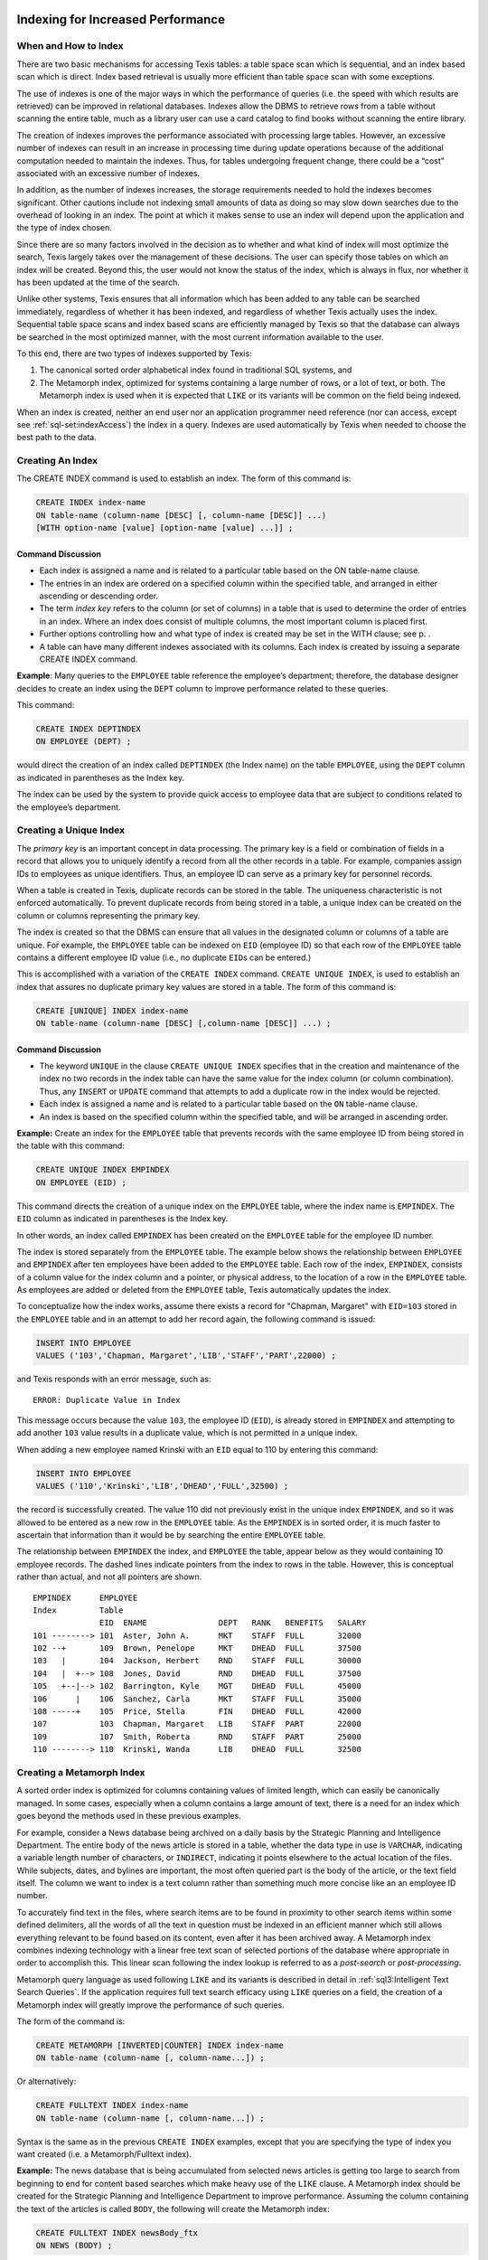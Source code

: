 Indexing for Increased Performance
----------------------------------


When and How to Index
~~~~~~~~~~~~~~~~~~~~~

There are two basic mechanisms for accessing Texis tables: a table space
scan which is sequential, and an index based scan which is direct. Index
based retrieval is usually more efficient than table space scan with
some exceptions.

The use of indexes is one of the major ways in which the performance of
queries (i.e. the speed with which results are retrieved) can be
improved in relational databases. Indexes allow the DBMS to retrieve
rows from a table without scanning the entire table, much as a library
user can use a card catalog to find books without scanning the entire
library.

The creation of indexes improves the performance associated with
processing large tables. However, an excessive number of indexes can
result in an increase in processing time during update operations
because of the additional computation needed to maintain the indexes. Thus,
for tables undergoing frequent change, there could be a “cost”
associated with an excessive number of indexes.

In addition, as the number of indexes increases, the storage
requirements needed to hold the indexes becomes significant. Other
cautions include not indexing small amounts of data as doing so may slow
down searches due to the overhead of looking in an index. The point at
which it makes sense to use an index will depend upon the application and
the type of index chosen.

Since there are so many factors involved in the decision as to whether
and what kind of index will most optimize the search, Texis largely
takes over the management of these decisions. The user can specify those
tables on which an index will be created. Beyond this, the user
would not know the status of the index, which is always in flux, nor
whether it has been updated at the time of the search.

Unlike other systems, Texis ensures that all information which has been
added to any table can be searched immediately, regardless of whether it has
been indexed, and regardless of whether Texis actually uses the index. 
Sequential table space scans and index based scans are efficiently managed
by Texis so that the database can always be searched in the most optimized
manner, with the most current information available to the user.

To this end, there are two types of indexes supported by Texis:

#. The canonical sorted order alphabetical index found in traditional
   SQL systems, and

#. The Metamorph index, optimized for systems containing a large number
   of rows, or a lot of text, or both. The Metamorph index is used when
   it is expected that ``LIKE`` or its variants will be common on the
   field being indexed.

When an index is created, neither an end user nor an application
programmer need reference (nor can access, except see :ref:`sql-set:indexAccess`) 
the index in a query. Indexes are
used automatically by Texis when needed to choose the best path to the
data.


Creating An Index
~~~~~~~~~~~~~~~~~

The CREATE INDEX command is used to establish an index. The form of this
command is:

.. code-block::  sql

         CREATE INDEX index-name
         ON table-name (column-name [DESC] [, column-name [DESC]] ...)
         [WITH option-name [value] [option-name [value] ...]] ;


Command Discussion
""""""""""""""""""

-  Each index is assigned a name and is related to a particular table
   based on the ON table-name clause.

-  The entries in an index are ordered on a specified column within the
   specified table, and arranged in either ascending or descending
   order.

-  The term *index key* refers to the column (or set of columns) in a
   table that is used to determine the order of entries in an index.
   Where an index does consist of multiple columns, the most important
   column is placed first.

-  Further options controlling how and what type of index is created may
   be set in the WITH clause; see p. .

-  A table can have many different indexes associated with its columns.
   Each index is created by issuing a separate CREATE INDEX command.

**Example**: Many queries to the ``EMPLOYEE`` table reference the
employee’s department; therefore, the database designer decides to
create an index using the ``DEPT`` column to improve performance related
to these queries.

This command:

.. code-block::  sql

         CREATE INDEX DEPTINDEX
         ON EMPLOYEE (DEPT) ;

would direct the creation of an index called ``DEPTINDEX`` (the Index
name) on the table ``EMPLOYEE``, using the ``DEPT`` column as indicated
in parentheses as the Index key.

The index can be used by the system to provide quick access to employee
data that are subject to conditions related to the employee’s
department.


Creating a Unique Index
~~~~~~~~~~~~~~~~~~~~~~~

The *primary key* is an important concept in data processing. The
primary key is a field or combination of fields in a record that allows
you to uniquely identify a record from all the other records in a table.
For example, companies assign IDs to employees as unique identifiers.
Thus, an employee ID can serve as a primary key for personnel records.

When a table is created in Texis, duplicate records can be stored in the
table. The uniqueness characteristic is not enforced automatically. To
prevent duplicate records from being stored in a table, a unique index can
be created on the column or columns representing the primary key.

The index is created so that the DBMS can ensure that all values in the
designated column or columns of a table are unique. For example, the
``EMPLOYEE`` table can be indexed on ``EID`` (employee ID) so that each
row of the ``EMPLOYEE`` table contains a different employee ID value
(i.e., no duplicate ``EID``\ s can be entered.)

This is accomplished with a variation of the ``CREATE INDEX`` command. 
``CREATE UNIQUE INDEX``, is used to establish an index that assures no duplicate
primary key values are stored in a table.  The form of this command is:

.. code-block::  sql

         CREATE [UNIQUE] INDEX index-name
         ON table-name (column-name [DESC] [,column-name [DESC]] ...) ;


Command Discussion
""""""""""""""""""

-  The keyword ``UNIQUE`` in the clause ``CREATE UNIQUE INDEX`` specifies
   that in the creation and maintenance of the index no two records in
   the index table can have the same value for the index column (or
   column combination). Thus, any ``INSERT`` or ``UPDATE`` command that
   attempts to add a duplicate row in the index would be rejected.

-  Each index is assigned a name and is related to a particular table
   based on the ``ON`` table-name clause.

-  An index is based on the specified column within the specified table,
   and will be arranged in ascending order.

**Example:** Create an index for the ``EMPLOYEE`` table that prevents
records with the same employee ID from being stored in the table with
this command:

.. code-block::  sql

         CREATE UNIQUE INDEX EMPINDEX
         ON EMPLOYEE (EID) ;

This command directs the creation of a unique index on the ``EMPLOYEE``
table, where the index name is ``EMPINDEX``. The ``EID`` column as
indicated in parentheses is the Index key.

In other words, an index called ``EMPINDEX`` has been created on the
``EMPLOYEE`` table for the employee ID number.

The index is stored separately from the ``EMPLOYEE`` table. The example
below shows the relationship between ``EMPLOYEE`` and ``EMPINDEX`` after
ten employees have been added to the ``EMPLOYEE`` table. Each row of the
index, ``EMPINDEX``, consists of a column value for the index column and
a pointer, or physical address, to the location of a row in the
``EMPLOYEE`` table. As employees are added or deleted from the
``EMPLOYEE`` table, Texis automatically updates the index.

To conceptualize how the index works, assume there exists a record for
"Chapman, Margaret" with ``EID=103`` stored in the ``EMPLOYEE`` table and in an
attempt to add her record again, the following command is issued:

.. code-block::  sql

         INSERT INTO EMPLOYEE
         VALUES ('103','Chapman, Margaret','LIB','STAFF','PART',22000) ;

and Texis responds with an error message, such as:

::

         ERROR: Duplicate Value in Index

This message occurs because the value ``103``, the employee ID (``EID``), is
already stored in ``EMPINDEX`` and attempting to add another ``103`` value
results in a duplicate value, which is not permitted in a unique index.

When adding a new employee named Krinski with an ``EID`` equal to 110 by
entering this command:

.. code-block::  sql

         INSERT INTO EMPLOYEE
         VALUES ('110','Krinski','LIB','DHEAD','FULL',32500) ;

the record is successfully created. The value 110 did not previously
exist in the unique index ``EMPINDEX``, and so it was allowed to be
entered as a new row in the ``EMPLOYEE`` table. As the ``EMPINDEX`` is
in sorted order, it is much faster to ascertain that information than it
would be by searching the entire ``EMPLOYEE`` table.

The relationship between ``EMPINDEX`` the index, and ``EMPLOYEE`` the
table, appear below as they would containing 10 employee records. The
dashed lines indicate pointers from the index to rows in the table.
However, this is conceptual rather than actual, and not all pointers are
shown.

::

    EMPINDEX      EMPLOYEE
    Index         Table
                  EID  ENAME               DEPT   RANK   BENEFITS   SALARY
    101 --------> 101  Aster, John A.      MKT    STAFF  FULL       32000
    102 --+       109  Brown, Penelope     MKT    DHEAD  FULL       37500
    103   |       104  Jackson, Herbert    RND    STAFF  FULL       30000
    104   |  +--> 108  Jones, David        RND    DHEAD  FULL       37500
    105   +--|--> 102  Barrington, Kyle    MGT    DHEAD  FULL       45000
    106      |    106  Sanchez, Carla      MKT    STAFF  FULL       35000
    108 -----+    105  Price, Stella       FIN    DHEAD  FULL       42000
    107           103  Chapman, Margaret   LIB    STAFF  PART       22000
    109           107  Smith, Roberta      RND    STAFF  PART       25000
    110 --------> 110  Krinski, Wanda      LIB    DHEAD  FULL       32500


Creating a Metamorph Index
~~~~~~~~~~~~~~~~~~~~~~~~~~

A sorted order index is optimized for columns containing values of
limited length, which can easily be canonically managed. In some cases,
especially when a column contains a large amount of text, there is a
need for an index which goes beyond the methods used in these previous
examples.

For example, consider a News database being archived on a daily basis by the
Strategic Planning and Intelligence Department.  The entire body of the news
article is stored in a table, whether the data type in use is ``VARCHAR``,
indicating a variable length number of characters, or ``INDIRECT``,
indicating it points elsewhere to the actual location of the files.  While
subjects, dates, and bylines are important, the most often queried part is
the body of the article, or the text field itself.  The column we want to
index is a text column rather than something much more concise like an an
employee ID number.

To accurately find text in the files, where search items are to be found
in proximity to other search items within some defined delimiters, all
the words of all the text in question must be indexed in an efficient
manner which still allows everything relevant to be found based on its
content, even after it has been archived away. A Metamorph index
combines indexing technology with a linear free text scan of selected
portions of the database where appropriate in order to accomplish this.
This linear scan following the index lookup is referred to as a
*post-search* or *post-processing*.

Metamorph query language as used following ``LIKE`` and its variants is
described in detail in :ref:`sql3:Intelligent Text Search Queries`. 
If the application requires full text search efficacy using ``LIKE`` 
queries on a field, the creation of a Metamorph index will greatly improve
the performance of such queries.

The form of the command is:

.. code-block::  sql

         CREATE METAMORPH [INVERTED|COUNTER] INDEX index-name
         ON table-name (column-name [, column-name...]) ;

Or alternatively:

.. code-block::  sql

         CREATE FULLTEXT INDEX index-name
         ON table-name (column-name [, column-name...]) ;


Syntax is the same as in the previous ``CREATE INDEX`` examples, except that
you are specifying the type of index you want created (i.e. a
Metamorph/Fulltext index).

**Example:** The news database that is being accumulated from selected
news articles is getting too large to search from beginning to end for
content based searches which make heavy use of the ``LIKE`` clause. A
Metamorph index should be created for the Strategic Planning and
Intelligence Department to improve performance. Assuming the column
containing the text of the articles is called ``BODY``, the following will
create the Metamorph index:

.. code-block::  sql

         CREATE FULLTEXT INDEX newsBody_ftx
         ON NEWS (BODY) ;

An index called ``newsBody_ftx`` will be created and maintained on the
``BODY`` column of the ``NEWS`` table, which contains the full text of
all collected news articles. With the creation of the index comes increased
performance since Texis can use the index to find matches to queries without
linearly searching the entire table upon each request.

Additional columns can be specified in addition to the text field to be
indexed. These should be fixed length fields, such as dates, counters or
numbers. The extra data in the index can be used to improve searches
which combine a ``LIKE`` statement with restrictions on the other
fields, or which ORDER BY some or all of the other fields.


Metamorph Index Types: Inverted vs. Compact vs. Counter
"""""""""""""""""""""""""""""""""""""""""""""""""""""""

There are three types of Metamorph index: inverted, compact and counter.
All are used to aid in resolving
``LIKE``/``LIKEP``/``LIKE3``/``LIKER``/``LIKEIN`` queries, and are
created with some variant of the syntax ``CREATE METAMORPH INDEX``.


Inverted
""""""""

An inverted Metamorph index is the most commonly used type of Metamorph
index, and is created with ``CREATE METAMORPH INVERTED INDEX``, 
``CREATE METAMORPH INDEX`` or  ``CREATE FULLTEXT INDEX`` (each of these
produces the same "inverted" index).

.. skip
  In Texisversion 7 (and ``compatibilityversion`` 7) and later, this is the
  default Metamorph index type created when no other flags are given, e.g.
  CREATE METAMORPH INDEX; in version 6 (or ``compatibilityversion`` 6), a
  compact index is created. The version 7 index option WORDPOSITIONS ’on’
  (p. ) also explicitly creates this type of Metamorph index (same effect
  as the ``INVERTED`` flag after ``METAMORPH``).

An inverted Metamorph index maintains knowledge not only of what rows words
occur in, but also what position in each row the words occur in the text
field (the ``WORDPOSITIONS``).  With such an index Texis can often avoid a
post-search altogether, because the index contains all the information
needed for phrase resolution and rank computation.  This can speed up
searches more than a compact Metamorph index, especially for ranking queries
using ``LIKEP``, or phrase searches.  Because of the greater range of
queries resolvable with an inverted Metamorph index (vs.  compact),
it is the default Metamorph type created.  However, an
inverted Metamorph index consumes more disk space, typically 20-30% of the
text size versus about 7% for a compact Metamorph index.  Index updating is
also slower because of this.


Compact
"""""""

A compact Metamorph index maintains knowledge of what rows words occur in,
but does not store word position information.  It is created by adding the
index option WORDPOSITIONS ’off’:

.. code-block::  sql

         CREATE METAMORPH INDEX newsBody_ftx
         ON NEWS (BODY) WITH WORDPOSITIONS 'off';


Because of the lack of word position information, a compact Metamorph
index only consumes about 7% of the text size in disk space (vs. about
20-30% for a Metamorph inverted index); this compact size can also speed
up its usage. However, a post-process search is needed after index usage
if the query needs word-position information (e.g. to resolve phrases,
within “``w/N``” operators, ``LIKEP`` ranking), which can greatly slow
such queries. Thus a compact Metamorph index is best suited to queries
that do not need word position information, such as single non-phrased
words with no special pattern matchers, and no ranking (e.g. ``LIKE``).
A ``LIKER`` or ``LIKE3`` search (below), which never does a post-search,
can also use a compact Metamorph index without loss of performance.


Counter
"""""""

A Metamorph counter index contains the same information that a compact
Metamorph index has, but also includes additional information which
improves the performance of ``LIKEIN`` queries (see 
:ref:`sql1:query searching using likein`). If you are doing
``LIKEIN`` queries then you should create this type of index, otherwise
you should use either the normal or inverted forms of the Metamorph
index. A Metamorph counter index is created with 
``CREATE METAMORPH COUNTER INDEX``. The ``WITH COUNTS 'on'`` index option
can also be given instead of the ``COUNTER`` flag to accomplish the
same action.


Metamorph Index Capabilities and Limitations
""""""""""""""""""""""""""""""""""""""""""""

As with any tool the best use can be obtained by knowing the
capabilities and limitations of the tool. The Metamorph index allows for
rapid location of records containing one or more keywords. The Metamorph
index also takes care of some of the set logic.

The following should be noted when generating queries. The most
important point is the choice of keywords. If a keyword is chosen that
occurs in many files, then the index will have to do more work to keep
track of all the files possibly containing that word. A good general
rule of thumb is “The longer the word, the faster the search”.

Also, neither type of Metamorph index is useful for special pattern
matchers (REX, XPM, NPM) as these terms cannot be indexed (see 
:ref:`mm5:Types of Searches in Metamorph`). If other
indexable terms are present in the query, the index will be used with
them to narrow the result list, but a post-search or possibly even a
complete linear scan of the table may be needed to resolve special
pattern matchers.


Using LIKE3 for Index Only Search (No Post-Search)
~~~~~~~~~~~~~~~~~~~~~~~~~~~~~~~~~~~~~~~~~~~~~~~~~~

.. me no like this
   In certain special cases, such as static information which does not
   change at all except under very controlled circumstances easily managed
   by the system administrator, there may be instances where an index based
   search with no qualifying linear post-search may be done without losing
   meaningful responses to entered queries.

In certain situations, the full capabilities of ``LIKER``/``LIKEP`` (phrase
resolution and rank computation) are not necessary or desired by the
application. For such an application, a Compact Metamorph Index and the use
of ``LIKE3`` may be sufficient.

This kind of search is completely optimized based on certain defaults
which would be known to be acceptable, including:

-  All the search items can be keywords (i.e., no special pattern
   matchers will be used).

-  All searches can be done effectively within the length of the field
   (i.e., the delimiters used to define proximity of search items is the
   length of the whole text field).

In some circumstances where these rules fit, the search requirements are
narrow, and speed is of the essence, a potentially expensive post-search can
be eliminated by using ``LIKE3``.

Difference between LIKE and LIKE3
~~~~~~~~~~~~~~~~~~~~~~~~~~~~~~~~~

Texis will examine the query given to ``LIKE``, and if it can guarantee
the same results, it will not perform the
post-search. In this case ``LIKE`` will then be equivalent to ``LIKE3``.

However, if using ``LIKE3`` a post-search will never be performed.


Creating an Inverted Index
~~~~~~~~~~~~~~~~~~~~~~~~~~

The inverted index (not to be confused with a Metamorph inverted index — AKA
Fulltext index) is a highly specialized index, which is
designed to speed up one class of query only, and as such has some
limitations on its use. 

The primary limitation is that it can currently
only be used on a field that is of the type UNSIGNED INT or ``DATE``.
Inverted indexes can be used to speed up the ORDER BY operation in the
case that you are ordering by the field that was indexed only. For
maximum effect you should also have the indexed ordered in the same
manner as the ORDER BY. In other words if you want a descending order,
you should have a descending index.

An inverted index can be created using this command:

.. code-block::  sql

         CREATE INVERTED INDEX SALINDEX
         ON EMPLOYEE (SALARY) ;


Index Options
~~~~~~~~~~~~~

A series of index options may be specified using a ``WITH`` clause at the
end of any ``CREATE [index-type] INDEX`` statement:

.. code-block::  sql

         CREATE [index-type] INDEX index-name
         ON table-name (column-name [DESC] [, column-name [DESC]] ...)
         [WITH option-name [value] [option-name [value] ...]] ;

Index options control how the index is made, or what sub-type of index is
created.  Many options are identical to global or server properties set with
the ``SET`` statement (see :ref:`sql-set:Server Properties`), but as options
are set directly in the ``CREATE INDEX`` statement, they override those
server properties forthe statement in which they are set.  Thus,
using index options allows modularization of ``CREATE INDEX`` statements, making
it clearer what settings apply to which index by directly specifying them in
the ``CREATE`` statement, and avoiding side-effects on later statements.

Available Options
"""""""""""""""""

The available index options are as follows. Note that some options are
only applicable to certain index types, as noted; using a option that
does not apply to the given index type will result in an error:

-    ``counts 'on'|'off'``
     For Metamorph or Metamorph counter index types only. If set to
     “``on``”, creates a Metamorph counter type index (useful for
     ``LIKEIN`` searches); if “``off``” (the default), a compact
     Metamorph or Metamorph inverted index is created.

-    ``indexmaxsingle N``
     For Metamorph, Metamorph inverted, and Metamorph counter index
     types only. Same as the :ref:`sql-set:indexMaxSingle` server property.

-    ``indexmem N`` - See :ref:`sql-set:indexMem`

-    ``indexmeter N|type`` - See :ref:`sql-set:indexMeter`

-    ``indexspace N`` - See :ref:`sql-set:indexSpace`

-    ``indexvalues type`` - See :ref:`sql-set:indexValues`

-    ``keepnoise 'on'|'off'`` - See :ref:`sql-set:keepNoise`

-    ``noiselist ('word','word',...)`` - See :ref:`sql-set:noiseList`

-    ``textsearchmode mode`` - See :ref:`sql-set:textSearchMode`

-    ``wordexpressions ('expr','expr',...)`` - See :ref:`sql-set:addExp` 
     and :ref:`sql-set:delExp`

-    ``wordpositions 'on'|'off'``
     For Metamorph and Metamorph inverted index types only. If “``on``”
     (the default)
     creates a full-inversion (Metamorph inverted) index; if “``off``”,
     creates a compact (Metamorph) index.

-    ``max_index_text N``

-    ``stringcomparemode mode``  - See :ref:`sql-set:stringCompareMode` and
     :ref:`sql-set:stringCompareMode/textSearchMode parameters`.

.. skip
  -    ``indexversion N``

Dropping an Index
~~~~~~~~~~~~~~~~~

Any index – unique or non-unique, sorted order or Metamorph – can be
eliminated if it is no longer needed. The DROP INDEX command is used to
remove an index. The format of this command is similar to the DROP TABLE
command illustrated in :ref:`sql1:Removing a Table`.

::

         DROP INDEX  index-name ;

**Example:** Let’s say the ``DEPTINDEX`` is no longer needed. Delete it
with this statement:

::

         DROP INDEX  DEPTINDEX ;

The table on which the index was created would not be touched. However,
the index created for it has been removed.

.. _DBCurr:

Keeping the Database Current
----------------------------

To keep the data in your database current, three types of transactions
must be performed on the data. These transactions are:

#. Adding new records.

#. Changing existing records.

#. Deleting records no longer needed.


Adding New Records
~~~~~~~~~~~~~~~~~~

Once a table has been defined and before any data can be retrieved, data
must be entered into the table. Initially, data can be entered into the
table in several ways:

-  Batch mode: Data is loaded into the table from a file. See - e.g 
   :ref:`rampart-sql:importCsv()` and :ref:`rampart-sql:importCsvFile()`.

-  Interactive mode: Data for each record is added by interactive
   prompting of each column in a record. This can be done with the
   :ref:`tsql:Tsql Command Line Utility`.

-  Via scripting:  Using a combination of Rampart JavaScript functions such as
   :ref:`rampart-sql:exec()`,
   :ref:`rampart-main:fread`, :ref:`rampart-main:readLine`,
   :ref:`rampart-main:readFile`, ``rampart-curl:fetch``,
   :ref:`rampart-sql:rex()` and others, text data in many arbitrary formats
   can be processed and inserted into Texis tables.

.. what?
   -  Line Input: A row of data is keyed for insertion into a table using a
      line editor and then is submitted to the database.

Generally scripting would be used to load data into the tables at
the outset. It would be unusual to use line input especially to get
started, but it is used in the following examples so that the correct
syntax can be clearly seen.


Inserting One Row at a Time
"""""""""""""""""""""""""""

In addition to initially loading data into tables, records can be added
at any time to keep a table current. For example, if a new employee is
hired, a new record, or row, would be added to the EMPLOYEE table. The
``INSERT`` command is used to enter a row into a table. The command has
two formats:

#. Entering one row at a time.

#. Entering multiple rows at a time.

In the first format, the user enters values one row at a time, using the
following version of the ``INSERT`` command:

.. code-block:: sql

         INSERT INTO  table-name [(column-name1 [,column-name2] ... )]
         VALUES  (value1, value2 ... ) ;


Command Discussion
""""""""""""""""""

-  The ``INSERT INTO`` clause indicates that you intend to add a row to a
   table.

-  Following the ``INSERT INTO`` clause, the user specifies the name of the
   table into which the data is to be inserted.

-  When data values are being entered in the same order the columns were
   created in there is no need to list the column names following the
   ``INSERT INTO`` clause. However, sometimes when a row is added, the
   correct ordering of column values is not known. In those cases, the
   columns being added must be listed following the table name in the
   order that the values will be supplied.

-  Following the keyword ``VALUES`` are the values to be added to one row of
   a table. The entire row of values is placed within parentheses. Each
   data value is separated from the next by a comma. The first value
   corresponds to the first column in the table; the second value
   corresponds to the second column in the table, and so on.

**Example:** When the EMPLOYEE table is first created, it has no
employee data stored in it. Add the first record to the table, where the
data values we have are as follows:

::

         EID = 101
         ENAME = Aster, John A.
         DEPT = MKT
         RANK = STAFF
         BENEFITS = FULL
         SALARY = 32000

You can create a record containing these values by entering this
command:

.. code-block:: sql

         INSERT INTO EMPLOYEE
         VALUES (101,'Aster, John A.','MKT','STAFF','FULL',32000) ;

Single Quotes are placed around character values so Texis can distinguish data
values from column names.

A new employee record gets added to the EMPLOYEE table, so that the
table now looks like this, if this were the only row entered:

::

      EID  ENAME               DEPT   RANK   BENEFITS   SALARY

      101  Aster, John A.      MKT    STAFF  FULL       32000


Inserting Text
""""""""""""""

There are a few different ways to manage large quantities of text in a
database. The previous examples given for the REPORT table concentrated
on the VARCHAR (variable length character) column which held a filename
as a character string; e.g., ``'/data/rnd/ink.txt'`` as stored in the
FILENAME column. This column manages the filename only, not the text
contained in that file.

In the examples used in :ref:`sql1:Table Definition`, a
RESUME table is created which uses a VARCHAR field of around 2000
characters to hold the text of the resumes. In this case, the job
experience text of each resume is stored in the column EXP. A Load
Program would be used to insert text of this length into the column of a
table.

Another way Texis has of managing text is to allow the files to remain
outside the confines of the table. Where the INDIRECT data type is used,
a filename can be entered as a value which points to an actual file,
rather than treated as a character string. The INDIRECT type looks at
the contents of the file when doing ``LIKE``, and these contents can be
retrieved using the API (Application Program Interface).

The form of the ``INSERT INTO`` command is the same as above. Where a data
type is defined as ``INDIRECT``, a filename may be entered as the value
of one or more columns.

**Example:** Let’s say we have the following information available for a
resume to be entered into the RESUME table, and that the job experience
column ``EXP`` has been defined as INDIRECT.

::

        RES_ID = R421
        RNAME = Smith, James
        JOB = Jr Analyst
        EDUC = B.A. 1982 Radford University
        EXP = contained in the resume file "/usr/local/resume/smith.res"

Use this ``INSERT INTO`` statement to add a row containing this information
to the RESUME table:

::

         INSERT INTO RESUME
         VALUES ('R421','Smith, James','Jr Analyst',
                 'B.A. 1982 Radford University',
                 '/usr/local/resume/smith.res') ;

The ``EXP`` column acts as a pointer to the full text files containing the
resumes. As such, the text in those files responds to all
``SELECT``-``FROM``-``WHERE`` statements. Thus Metamorph queries used
after ``LIKE`` can be done on the text content manipulated by Texis in
this table.


Inserting Multiple Rows at a Time
"""""""""""""""""""""""""""""""""

In addition to adding values to a table one row at a time, you can also
use a variation of the ``INSERT`` command to load some or all data from
one table into another table. The second form of the ``INSERT`` command
is used when you want to create a new table based on the results of a
query against an existing table. The form of this ``INSERT`` command is:

::

         INSERT INTO table-name
           SELECT  expression1 [,expression2] ...
           FROM    table-name
           [WHERE  search-condition] ;


Command Discussion
""""""""""""""""""

-  The ``INSERT INTO`` clause indicates that you intend to add a row or rows
   to a table.

-  Following the ``INSERT INTO`` clause, the user specifies the name of the
   table to be updated.

-  The query is evaluated, and a copy of the results from the query is
   stored in the table specified after the ``INSERT INTO`` clause. If rows
   already exist in the table being copied to, then the new rows are
   added to the end of the table.

-  Block inserts of text columns using ``INDIRECT`` respond just as any
   other column.

**Example:** Finance wants to do an analysis by department of the
consequences of a company wide 10% raise in salaries, as it would affect
overall departmental budgets. We want to manipulate the relational
information stored in the database without affecting the actual table in
use.

*Step 1:* Create a new table named ``EMP_RAISE``, where the projected
results can be studied without affecting the live stored information.
Use this ``CREATE TABLE`` statement, which defines data types as in the
original table, ``EMPLOYEE``, creating an empty table.

::

         CREATE TABLE  EMP_RAISE
           (EID       INTEGER
            ENAME     CHAR(15)
            DEPT      CHAR(3)
            RANK      CHAR(5)
            BENEFITS  CHAR(4)
            SALARY    INTEGER) ;

*Step 2:* Copy the data in the ``EMPLOYEE`` table to the ``EMP_RAISE`` table.
We will later change salaries to the projected new salaries using the
``UPDATE`` command. For now, the new table must be loaded as follows:

::

         INSERT INTO  EMP_RAISE
           SELECT  *
           FROM    EMPLOYEE ;

The number of records which exist in the EMPLOYEE table at the time this
``INSERT INTO`` command is done is the number of records which will be
created in the new ``EMP_RAISE` table. Now that the new table has data
values, it can be queried and updated, without affecting the data in the
``EMPLOYEE`` table.

An easier way to create a copy of the table is to use the following
syntax:

::

         CREATE TABLE  EMP_RAISE AS
           SELECT  *
           FROM    EMPLOYEE ;

which creates the table, and copies it in one statement. Any indexes on
the original table will not be created on the new one.


Updating Records
~~~~~~~~~~~~~~~~

Very often data currently stored in a table needs to be corrected or
changed. For example, a name may be misspelled or a salary figure
increased. To modify the values of one or more columns in one or more
records of a table, the user specifies the ``UPDATE`` command. The
general form of this statement is:

.. code-block:: sql

         UPDATE  table-name
         SET     column-name1 = expression1
                 [,column-name2 = expression2] ...
         [WHERE  search-condition] ;


Command Discussion
""""""""""""""""""

-  The ``UPDATE`` clause indicates which table is to be modified.

-  The ``SET`` clause is followed by the column or columns to be modified.
   The expression represents the new value to be assigned to the column.
   The expression can contain constants, column names, or arithmetic
   expressions.

-  The record or records being modified are found by using a search
   condition. All rows that satisfy the search condition are updated. If
   no search condition is supplied, all rows in the table are updated.

**Example:** Change the benefits for the librarian Margaret Chapman from
partial to full with this statement:

::

         UPDATE EMPLOYEE
         SET    BENEFITS = 'FULL'
         WHERE  EID = 103 ;

The value ``'FULL'`` is the change being made. It will replace the
current value ``'PART'`` listed in the BENEFITS column for Margaret
Chapman, whose employee ID number is ``103``. A change is made for all
records that satisfy the search condition; in this example, only one row
is updated.

**Example:** The finance analysis needs to include the effects of a 10%
pay raise to all staff; i.e., to all employees whose RANK is STAFF.

Use this statement to update all staff salaries with the intended raise:

::

         UPDATE  EMP_RAISE
         SET     SALARY = SALARY * 1.1
         WHERE   RANK = 'STAFF' ;

If a portion of the ``EMP_RAISE`` table looked like this before the update:

::

      EID  ENAME               DEPT   RANK   BENEFITS   SALARY
      101  Aster, John A.      MKT    STAFF  FULL       32000
      102  Barrington, Kyle    MGT    DHEAD  FULL       45000
      103  Chapman, Margaret   LIB    STAFF  PART       22000
      104  Jackson, Herbert    RND    STAFF  FULL       30000
      105  Price, Stella       FIN    DHEAD  FULL       42000
      106  Sanchez, Carla      MKT    STAFF  FULL       35000
      107  Smith, Roberta      RND    STAFF  PART       25000

It would look like this after the update operation:

::

      EID  ENAME               DEPT   RANK   BENEFITS   SALARY
      101  Aster, John A.      MKT    STAFF  FULL       35200
      102  Barrington, Kyle    MGT    DHEAD  FULL       45000
      103  Chapman, Margaret   LIB    STAFF  PART       24200
      104  Jackson, Herbert    RND    STAFF  FULL       33000
      105  Price, Stella       FIN    DHEAD  FULL       42000
      106  Sanchez, Carla      MKT    STAFF  FULL       38500
      107  Smith, Roberta      RND    STAFF  PART       27500

Notice that only the ``STAFF`` rows are changed to reflect the increase.
``DHEAD`` row salaries remain as they were. As a word of caution, it’s easy
to “accidentally” modify all rows in a table. Check your statement
carefully before executing it.


Making a Texis Owned File
~~~~~~~~~~~~~~~~~~~~~~~~~

When a file is inserted into an INDIRECT column, the ownership and
location of the file remains as it was when loaded. If the resume file
called “``/usr/local/resume/smith.res``” was owned by the Library, it
will remain so when pointed to by the INDIRECT column unless you take
steps to make it otherwise. For example, if Personnel owns the ``RESUME``
table but not the files themselves, an attempt to update the resume
files would not be successful. The management and handling of the resume
files is still in the domain of the Library.

The system of INDIRECT data types is a system of pointers to files. The
file pointed to can either exist on the system already and remain where
it is, or you can instruct Texis to create a copy of the file under its
own ownership and control. In either case, the file still exists outside
of Texis.

Where you want Texis to own a copy of the data, a Texis owned file can be
made with the :ref:`sql-server-funcs:toind` function.  You can then do
whatever you want with one version without affecting the other, including
removing the original if that is appropriate.  The permissions on such Texis
owned files will be the same as the ownership and permissions assigned to
the Texis table which owns it.

The file is copied into the table using an ``UPDATE`` statement. The
form of ``UPDATE`` is the same, but with special use of the expression
for the column name following SET. The form of this portion of the
``UPDATE`` statement would be:

.. code-block:: sql

         UPDATE  table-name
         SET     column-name = toind (fromfile ('local-file') ) ;

The change you are making is to the named column. With SET, you are
taking text from the file (“fromfile”) as it currently exists on the
system (“local-file”), and copying it to an INDIRECT text column
(“toind”) pointed to by the Texis table named by ``UPDATE``. The name of
the local file is in quotes, as it is a character string, and is in
parentheses as the argument of the function “``fromfile``”. The whole
“``fromfile``” function is in parentheses as the argument of the
function “``toind``”.

**Example:** To make a Texis owned copy of the Smith resume file for the
RESUME table, use this ``UPDATE`` statement:

.. code-block:: sql

         UPDATE  RESUME
         SET     EXP = toind (fromfile ('/usr/local/resume/smith.res') ) ;

The “``smith.res``” file now exists as part of the Texis table RESUME,
while still remaining outside it. Once you have made Texis owned copies
of any such files, you can operate on the text in the table without
affecting the originals. And you can decide whether it is prudent to
retain the original copies of the files or whether that would now be an
unnecessary use of space.


Deleting Records
~~~~~~~~~~~~~~~~

Records are removed from the database when they are no longer relevant
to the application. For example, if an employee leaves the company, data
concerning that person can be removed. Or if we wish to remove the data
from certain departments which are not of interest to the pay raise
analysis, we can delete those records from the temporary analysis table.

Deleting a record removes all data values in a row from a table. One or
more rows from a table can be deleted with the use of the ``DELETE``
command. This command has the following form:

.. code-block:: sql

         DELETE FROM  table-name
         [WHERE  search-condition] ;


Command Discussion
""""""""""""""""""

-  The ``DELETE FROM`` clause indicates you want to remove a row from a
   table. Following this clause, the user specifies the name of the
   table from which data is to be deleted.

-  To find the record or records being deleted, use a search condition
   similar to that used in the ``SELECT`` statement.

-  Where INDIRECT text columns are concerned, such rows will be deleted
   just as any other when ``DELETE FROM`` is used. However, the files
   pointed to by INDIRECT will only be removed where managed by Texis,
   as defined in the previous section on Texis owned files.

An employee whose ID number is 117 has quit his job. Use this statement
to delete his record from the ``EMPLOYEE`` table.

.. code-block:: sql

         DELETE FROM EMPLOYEE
         WHERE  EID = 117 ;

All records which satisfy the search condition are deleted. In this
case, one record is deleted from the table. Note that the entire record:

::

         117  Peters, Robert      SPI    DHEAD  FULL       34000

is deleted, not just the column specified in the ``WHERE`` clause.

When you delete records, aim for consistency. For example, if you intend
to delete Peters’ record in the ``EMPLOYEE`` table, you must also delete the
reference to Peters as department head in the ``DEPARTMENT`` table and so
on. This would involve two separate operations.

**Example:** Let’s say we want to delete all the department heads from
the ``EMP_RAISE`` table as they are not really part of the analysis. Use
this statement:

::

         DELETE FROM EMP_RAISE
         WHERE  RANK = 'DHEAD' ;

The block of all records of employees who are department heads are
removed from the ``EMP_RAISE`` table, leaving the table with just these
entries:

::

      EID  ENAME               DEPT   RANK   BENEFITS   SALARY
      101  Aster, John A.      MKT    STAFF  FULL       32000
      103  Chapman, Margaret   LIB    STAFF  PART       22000
      104  Jackson, Herbert    RND    STAFF  FULL       30000
      106  Sanchez, Carla      MKT    STAFF  FULL       35000
      107  Smith, Roberta      RND    STAFF  PART       25000

If the finance analyst wanted to empty the table of existing entries and
perhaps load in new ones from a different part of the organization, this
could be done with this statement:

::

         DELETE FROM  EMP_RAISE ;

All rows of ``EMP_RAISE`` would be deleted, leaving an empty table.
However, the definition of the table has not been deleted; it still
exists even though it has no data values, so rows can be added to the
table at any time.

It is important to note the difference between the ``DELETE`` command
and the ``DROP TABLE`` command. In the former, you eliminate one or more
rows from the indicated table. However, the structure of the table is
still defined, and rows can be added to the table at any time. In the
case of the ``DROP TABLE`` command, the table definition is removed from the
system catalog. You have removed not only access to the data in the
table, but also access to the table itself. Thus, to add data to a
“dropped” table, you must first create the table again.


Security
--------

Many people have access to a database: managers, analysts, data-entry
clerks, programmers, temporary workers, and so on. Each individual or
group needs different access to the data in the database. For example,
the Finance Director needs access to salary data, while the receptionist
needs access only to names and departments. R&D needs access to the
library’s research reports, while Legal needs access to depositions in
pertinent court cases.

Texis maintains permissions which work in conjunction with the operating
system security. Texis will not change the operating system permissions
on a table, but it will change the permissions on the indices to match
those on the table.

This scheme allows the operating system to give a broad class of
security, while Texis maintains finer detail. The reason for the
combination is that Texis can not control what the user does with the
operating system, and the operating system does not have the detailed
permissions required for a database.

When a table is created it initially has full permissions for the
creator, and read/write operating system permissions for the creator
only.

When using Texis permissions the operating system can still deny access
which Texis believes is proper. To prevent this from happening Texis
should always be run as one user id, which owns the database. The
easiest way of doing this on Unix is to set the suid bit on all the
programs that form the Texis package, as well as any user programs
written with the direct library, and change the user to a common user,
for example texis. Alternative methods may exist for other operating
systems.


Creating Users and Logging In
~~~~~~~~~~~~~~~~~~~~~~~~~~~~~

When a database is created there are two users created by default. The
default users are PUBLIC and _SYSTEM. PUBLIC has the minimal
permissions possible in Texis, and _SYSTEM has the maximum permissions
in Texis. When these are created they are created without any password.
You should change the password on _SYSTEM to prevent security issues.
The password on PUBLIC can be left blank to allow anonymous access to
the database, or it can be set to restrict access.

When logging into Texis the username will default to PUBLIC if none is
specified. This means that tables will be created owned by PUBLIC, and
all users will have permissions to use the tables. It is possible to use
only the PUBLIC user while developing a database, although if multiple
people are working on the database you should see the previous comments
about operating system permissions.

To create new users in the database you must may either use the program
``tsql -a add``, and you will be prompted for the user’s information, or you
can user the ``CREATE USER SQL`` statement. You must log in as _SYSTEM to
add or delete users.

The syntax for the user administration command in SQL are as follows:

.. code-block:: sql

    CREATE USER username IDENTIFIED BY password ;

    ALTER  USER username IDENTIFIED BY password ;

    DROP   USER username ;

You may issue the ``ALTER`` ``USER`` command if you are logged in as the
same user that is given in the statement, or if you are _SYSTEM. The
password should be given as a string in single quotes. The ``ALTER``
``USER`` statement is used to change a user’s password; the new password
being specified in the command. Dropping a user will not remove any
tables owned by that user.


Granting Privileges
~~~~~~~~~~~~~~~~~~~

In Texis, the creator of the database would be the automatic
administrator of security. This individual can grant to other users
different powers, such as the ability to read only, to modify, or to
delete data in the database. Through the authorization subsystem, user
names and password control which users can see what data. Each user
signs onto the computer system with his or her own user name and
password (i.e., user identification) and cannot access without
permission tables created by some other user with a different user name.

The person who creates a table is considered the “owner” of the table.
Initially, that person is the only one who can access, update, and
destroy the table. The owner, however, can grant to other users the
right, or privilege, to do the following:

-  Access the tables created by the owner.

-  Add, change, or delete values in a table.

-  Grant rights the user receives from the owner to other users.

The owner of the table can grant to other users privileges that include
the following:

``SELECT``: Retrieve rows without changing values in a table.

``INSERT``: Add new rows to a table.

``UPDATE``: Change values in a table.

``DELETE``: Remove rows from a table.

The authorization subsystem of Texis is based on privileges that are
controlled by the statements ``GRANT`` and ``REVOKE``. The ``GRANT`` command allows
the “owner” of a table to specify the operations, or privileges, that
other users may perform on a table. The format of the command is:

.. code-block:: sql

         GRANT  [ALL]
                privilege1 [,privilege2] ...
         ON     table-name1
         TO     PUBLIC
                userid1 [,userid2] ...
         [WITH GRANT OPTION] ;


Command Discussion
""""""""""""""""""

-  ``GRANT`` is a required keyword that indicates you are granting access to
   tables to other users.

-  Privilege refers to the type of privilege or privileges you are
   granting. One or more of the following privileges can be granted:
   ``SELECT``, ``INSERT``, ``UPDATE``, ``DELETE``, and ``ALTER``.
   Alternatively, ``ALL`` can be specified if all of the above actions are
   to be granted to the user.

-  ``ON`` indicates the table(s) to which these privileges are being
   assigned.

-  ``PUBLIC`` is used if the privileges are to granted to all users. If you
   want only certain users to have privileges assigned to this table,
   you must list the user identifications (“``userid's``”) of all those
   who will be allowed to share the table.

-  If the clause ``WITH GRANT OPTION`` is specified, the recipient of the
   privileges specified can grant these privileges to other users.

**Example:** The Systems Administrator in the Information Systems
Management Department created the EMPLOYEE table, and is therefore its
owner. As owner of the EMPLOYEE table, he grants the ``SELECT``
privilege to the firm’s CPA in Accounting. As owner of the table he
issues the following command:

.. code-block:: sql

         GRANT   SELECT
         ON      EMPLOYEE
         TO      CPA ;

**Syntax Notes:**

-  When the ``SELECT`` privilege is granted, it is done so with
   read-only access. Therefore the person granted the ``SELECT``
   privilege can read the data in the table, but cannot write to it, or
   in other words, cannot change it with ``UPDATE`` or other such
   privileges.

-  ``ON`` refers to the table these privileges are being granted on; in this
   case, the ``EMPLOYEE`` table.

-  What follows TO is the user ID (``userid``) of the person to whom the
   privilege is granted. In this case the ``SELECT`` privilege is
   granted to the person in accounting whose user ID is “CPA”.

**Example:** The owner of the ``EMPLOYEE`` table allows the clerks in
Personnel to add and modify employee data with this command:

.. code-block:: sql

         GRANT   UPDATE, INSERT
         ON      EMPLOYEE
         TO      CLERK1, CLERK2 ;

In this case there are two clerks with two separate user ID’s, “CLERK1”
and “CLERK2”. Both are granted privileges to ``UPDATE`` and ``INSERT``
new information into the ``EMPLOYEE`` table.

**Example:** The owner of the ``EMPLOYEE`` table, the System Administrator,
gives the Director of Personnel complete access (``SELECT``, ``INSERT``,
``UPDATE``, ``DELETE``, ``ALTER``) to the ``EMPLOYEE`` table, along with
permission to assign these privileges to others. This statement is used:

.. code-block:: sql

         GRANT   ALL
         ON      EMPLOYEE
         TO      PERS
         WITH GRANT OPTION ;

``ALL`` following ``GRANT`` includes all 5 of the privileges. ``PERS`` is the user
ID of the Director of Personnel. ``WITH GRANT OPTION`` allows the Director
of Personnel to grant these privileges to other users.

**Example:** A systems analyst in the Strategic Planning and
Intelligence Department has created and is owner of the ``NEWS`` table in
which they are daily archiving online news articles of interest. It is
decided to give all employees read-only access to this database. Owner
of the table can do so with this command:

.. code-block:: sql

         GRANT   SELECT
         ON      NEWS
         TO      PUBLIC ;

Anyone with access to the server on which the news table is stored will
have permission to read the articles in the ``NEWS`` table, since the
``SELECT`` privilege has been granted to ``PUBLIC``.


Removing Privileges
~~~~~~~~~~~~~~~~~~~

Privileges assigned to other users can be taken away by the person who
granted them. In Texis, the ``REVOKE`` statement would be used to remove
privileges granted by the ``GRANT`` command. The general form of this
statement is:

.. code-block:: sql

         REVOKE  [ALL]
                 privilege1 [,privilege2] ...
         ON      table-name1
         TO      PUBLIC
                 userid1 [,userid2] ... ;


Command Discussion
""""""""""""""""""

-  ``REVOKE`` is a required keyword that indicates you are removing access
   to tables .

-  Privilege refers to the type of privilege or privileges you are
   revoking. One or more of the following privileges can be revoked:
   ``SELECT``, ``INSERT``, ``UPDATE``, ``DELETE``, and ``ALTER``.
   Alternatively, ``ALL`` can be specified if all of the above actions are
   to be taken away from the user.

-  The ``ON`` clause indicates the table(s) from which these privileges are
   being removed.

-  ``PUBLIC`` is used if the privileges are taken away from all users of the
   indicated table(s). Otherwise, you list the user names of only those
   who are no longer allowed to share the table.

**Example:** The Personnel clerks no longer need to access the EMPLOYEE
table. Revoke their privileges as follows:

.. code-block:: sql

         REVOKE  UPDATE, INSERT
         ON      EMPLOYEE
         FROM    CLERK1, CLERK2 ;

This completes the discussion of security features in Texis. In the next
chapter, you will be introduced to certain other administrative features
that can be implemented in Texis.


Administration of the Database
------------------------------

This chapter covers topics related to the administration of the
database. The topics include the following:

-  Accessing information about the database by using Texis’s system
   catalog.

-  Texis reserved words to avoid in naming tables and columns.


System Catalog
~~~~~~~~~~~~~~

In Texis, information about the database, such as the names of tables,
columns, and indexes, is maintained within a set of tables referred to
as the *system catalog*. Texis automatically maintains these tables in
the system catalog in response to commands issued by users. For example,
the catalog tables are updated automatically when a new table is defined
using the ``CREATE TABLE`` command.

Database administrators and end users can access data in the system
catalog just as they access data in other Texis tables by using the
``SELECT`` statement. This enables a user to inquire about data in the
database and serves as a useful reference tool when developing queries.

The Table below lists the tables that make up the system catalog for
Texis.

+--------------------+---------------------------------------------------------+
| Table Name         | Description                                             |
+====================+=========================================================+
| ``SYSTABLES``      | Contains one row per table in the database.             |
+--------------------+---------------------------------------------------------+
| ``SYSCOLUMNS``     | Contains one row per column for each database table.    |
+--------------------+---------------------------------------------------------+
| ``SYSINDEX``       | Contains one row per canonical index in the database.   |
+--------------------+---------------------------------------------------------+
| ``SYSPERMS``       | Holds the permissions information.                      |
+--------------------+---------------------------------------------------------+
| ``SYSUSERS``       | Contains information about users known to the system.   |
+--------------------+---------------------------------------------------------+
| ``SYSTRIG``        | Contains one row per trigger defined to the system.     |
+--------------------+---------------------------------------------------------+
| ``SYSMETAINDEX``   | Contains one row per Metamorph index in the database.   |
+--------------------+---------------------------------------------------------+

One commonly referenced table, ``SYSTABLES``, contains a row for each table
that has been defined. For each table, the name of the table, authorized
ID of the user who created the table, type of table, and so on is
maintained. When users access ``SYSTABLES``, they see data pertaining to
tables that they can access.

Texis’s system catalog table, ``SYSTABLES`` has these columns, defined
with the following data types:

::

         NAME     -  CHAR(20)
         TYPE     -  CHAR
         WHAT     -  CHAR(255)
         FC       -  BYTE
         CREATOR  -  CHAR(20)
         REMARK   -  CHAR(80)

Each field is fixed length rather than variable length, so the
designated size limits do apply.

NAME
    is the name of the table. Each of the tables comprising the system
    catalog are entered here, as well as each of the other database
    relations existing as “normal” tables.

TYPE
    indicates the type of table.

    T
        indicates a normal Table.

    B
        indicates a Btree table. A Btree is a special type of table that
        can be created through the API only, that contains all the data
        in the index. It is of limited special purpose use. It is
        somewhat quicker and more space efficient if you have a few,
        small fields, and if you will never need to index on the fields
        in a different order. Use of the API is covered in
        Part V, Chapter [Part:V:Chp:Embed].

    t
        indicates a temporary table. These are not directly accessible,
        and exist only briefly. They are used when a temporary table is
        needed by the system – for example when compacting a table – and
        may have the same name as another, normal table. They are
        automatically removed when no longer needed.

.. afaik, these don't happen
    S
        indicates a System table, and is Texis owned. ‘S’ is assigned to
        all tables where the user who created the table is “texis”.
    V
        indicates a normal View.
    D
        indicates a Deleted table. On some operating systems (such as
        Windows), when a table is ``DROP``\ ped, it cannot be removed
        immediately and must continue to exist – as a deleted table –
        for a short time. Deleted tables are not directly accessible,
        and are automatically removed as soon as possible.

WHAT
    is the filename designating where the table actually exists on the
    system.

FC
    stands for Field Count. It shows how many columns have been defined
    for each table entered.

CREATOR
    is a User ID and shows who created the table.

REMARK
    is reserved for any explanatory comments regarding the table.

**Example:** Provide a list of all tables in the database with this
statement:

::

         SELECT  NAME, TYPE, CREATOR
         FROM    SYSTABLES ;

The result will be a listing of the available tables, as follows:

::

    NAME         TYPE         CREATOR

    SYSCOLUMNS   T            _SYSTEM
    SYSTABLES    T            _SYSTEM
    SYSINDEX     T            _SYSTEM
    SYSUSERS     T            _SYSTEM
    SYSPERMS     T            _SYSTEM
    SYSTRIG      T            _SYSTEM
    SYSMETAINDEX T            _SYSTEM
    EMPLOYEE     T            PUBLIC
    NEWS         T            PUBLIC
    REPORT       T            PUBLIC
    RESUME       T            PUBLIC

In the above example, the first four tables: SYSCOLUMNS, SYSINDEX,
SYSMETAINDEX, and SYSTABLES, comprise the system catalog and are owned
by the _SYSTEM user account.

The next six in the list are the tables which have been used for
examples throughout this manual: CODES, DEPARTMENT, EMPLOYEE, NEWS,
REPORT, and RESUME. These are owned by the "PUBLIC" user account.

The table SYSCOLUMNS contains a row for every column of every table in
the database. For each column, its name, name of the table to which it
belongs, data type, length, position in the table, and whether NULL is
permitted in the columns is maintained information. Users querying
SYSCOLUMNS can retrieve data on columns in tables to which they have
access.

Texis’s system catalog table “SYSCOLUMNS” has the following columns, defined
with the following data types, as can be seen from executing this
statement:

.. code-block:: sql

   SELECT NAME, TYPE, SIZE FROM SYSCOLUMNS 
   WHERE TBNAME='SYSCOLUMNS'


::

    NAME         TYPE                 SIZE

    NAME         char                   35
    TBNAME       char                   35
    TYPE         char                   15
    SIZE         int                     1
    ORDINAL_POSITION int                 1
    IDX          char                   35
    NULLABLE     short                   1
    SQLTYPE      short                   1
    PRECIS       int                     1
    LENGTH       int                     1
    SCALE        short                   1
    RADIX        short                   1
    REMARK       char                   80

NAME
    is the column name itself.

TBNAME
    is the table the column is in.

TYPE
    is the data type assigned to the column, defined as a string. TYPE
    might contain “char”, “varchar”, “integer”, “indirect”, and so on.

SIZE
    is the size of the column.  If defined as ``CHAR(16)`` then the size
    would be 16.

ORDINAL_POSITION
    The position of this column in the table.

IDX
    is the name of an index created on this column. (This field is
    reserved for use in future versions of Texis.)

NULLABLE
    indicates whether NULL fields should be allowed. (This field is
    reserved for use in future versions of Texis.)

SQLTYPE

PRECIS

LENGTH

SCALE

RADIX

REMARK
    is reserved for any user comment about the column.

**Example:** A user wants to obtain data about employees in the R&D
Department, but doesn’t know any of the column names in the EMPLOYEE
table. Assume that the user does know there is a table named EMPLOYEE.

This statement:

::

         SELECT  NAME
         FROM    SYSCOLUMNS
         WHERE   TBNAME = 'EMPLOYEE' ;

would result in the following:

::

      NAME

      EID
      ENAME
      DEPT
      RANK
      BENEFITS
      SALARY

In this way one can find out what kind of data is stored, so as to
better formulate queries which will reveal what you actually want to
know.

Texis has two other system catalog tables called “SYSINDEX” and
“SYSMETAINDEX”. Texis’s system catalog table “SYSINDEX” has these
columns, defined with the following data types:

::

         NAME       -  CHAR(35)
         TBNAME     -  CHAR(35)
         COLLSEQ    -  CHAR(1)
         TYPE       -  BYTE(1)
         NON_UNIQUE -  BYTE(1)
         FNAME      -  CHAR(255)
         FIELDS     -  VARCHAR(35)
         PARAMS     -  VARCHAR(35)

NAME
    is the name of the index.

TBNAME
    is the table the index is on.

FNAME
    is the file name of the index.

COLLSEQ
    indicates sort order. ‘A’ indicates *ascending*; ‘D’ indicates
    *descending*. This field is not currently used, but is planned for
    future releases.

TYPE
    indicates the type of index, either ``B`` for Btree or ``F`` for
    Fulltext/Metamorph.

NON_UNIQUE
    indicates whether the index was created with the ``unique`` keyword
    (``0`` if unique). This field is
    not currently used, but is planned for future releases.

FIELDS
    indicates the field or fields upon which the index was made.

PARAMS
    indicates the :ref:`sql-set:String Compare Mode` used to create the index.

“SYSMETAINDEX” controls a demon that checks Metamorph indexes, those
indexes used on text oriented columns. The demon waits a certain number
of seconds between checks, and has a threshold in bytes at which size
the update process is required to run.

Texis’s system catalog table “SYSMETAINDEX” has these columns, defined
with the following data types:

::

         NAME     -  CHAR(20)
         WAIT     -  INTEGER
         THRESH   -  INTEGER

NAME
    is the name of the Metamorph index.

WAIT
    indicates how long to wait in seconds between index checks.

THRESH
    is a number of bytes which have changed. This is the threshold
    required to re-index.

The system catalog tables are a good place to start when initially
becoming familiar with what a database has to offer.


Optimization
~~~~~~~~~~~~


Table Compaction
""""""""""""""""

After a table has been extensively modified, its disk file(s) may
accumulate a certain amount of unused free space, especially if a large
number of rows have been deleted. This free space will be re-used as
much as possible whenever new rows are inserted or updated, to try to
avoid expanding the table’s disk footprint. However, if the table is no
longer to be modified in the future – e.g. it is now a search-only
archive – this free space will never be reclaimed. It is now wasted disk
space, as well as a potential performance impairment, as larger seeks
may be needed by the operating system to access actual payload data.

Free space in a table may be reclaimed by compacting the table
(retaining all payload data), with the following SQL:

``ALTER`` ``TABLE`` :math:`name` ``COMPACT``

This will compact the table :math:`name` to eliminate its free space.
The process may take some time for a large table, or where there are
many indexes on it. Also, while the end result will generally be less
disk usage for the table, *during* the compaction disk usage will
temporarily increase, as copies of the table and most of its index files
are created. Therefore, before starting, ensure that there is free disk
space (in the database’s partition) at least equal to the combined size
of the table and its indexes.

Because extensive modifications are needed, the table will not be
modifiable during compaction: attempts to insert, delete or update rows
will block until compaction is finished. The table is readable during
compaction, however, so ``SELECT``\ s are possible. Progress meters may
be printed during compaction by setting the SQL property ``meter`` to
``'compact'``. 

.. nope
   The ``ALTER`` ``TABLE`` :math:`name` ``COMPACT`` syntax
   was added in version 6.00.1291080000 20101129. **NOTE: Versions prior to
   version 6.00.1291080000 20101129 should not attempt to access the table
   during compaction, or corruption may result.**

Note that compacting a table is generally only useful when the table
will no longer be modified, or has undergone a large amount of deletions
that will not be replaced by inserts. Conversely, a “steady-state”
continuously-modified table rarely benefits from compaction, because it
will merely accumulate free space again: the short-term gains of
compaction are outweighed by the significant cost and delay of
repeatedly runnning the compaction.


Index Maintenance
"""""""""""""""""

B-tree (regular) and inverted indexes never require explicit
optimization by the database administrator, as they are automatically
kept up-to-date (optimized) at every table modification (``INSERT``,
``DELETE`` or ``UPDATE``).

However, this is not possible for Metamorph indexes due to their
fundamentally different nature. Instead, table changes are logged for
incorporation into the index at the next optimization (index update),
and Texis must linearly search the changed data until then. Thus, the
more a table has been modified since a Metamorph index’s last
optimization, the more its search performance potentially degrades. When
the index is re-optimized, those changes are indexed and merged into the
Metamorph index, restoring its performance. A Metamorph index may be
optimized in one of several ways, as follows.


Manual Index Optimization via CREATE METAMORPH INDEX
""""""""""""""""""""""""""""""""""""""""""""""""""""

A Metamorph index may be optimized manually simply by re-issuing the
same ``CREATE`` ``METAMORPH``
:math:`[`\ ``INVERTED``\ :math:`|`\ ``COUNTER``\ :math:`]` ``INDEX``
:math:`...` statement that was used to create it. Instead of producing
an error noting that the index already exists – as would happen with
regular or inverted indexes – the Metamorph index is re-optimized. (If
the index is already fully optimized, the statement returns success
immediately.)

Note that the ALTER INDEX statement (p. ) is an easier method of
optimizing indexes.


Manual Index Optimization via ALTER INDEX
"""""""""""""""""""""""""""""""""""""""""

Since the full syntax of the original ``CREATE`` statement may not be
known, or may be cumbersome to remember and re-enter, a Metamorph index
may also be optimized with an ``ALTER INDEX`` statement:

.. code-block:: sql

  ALTER INDEX indexName|ALL [ON tableName]
  OPTIMIZE|REBUILD

This will optimize the index named ``indexName``, or all indexes in
the database if ``ALL`` is given. Adding the optional ``ON``
``tableName`` clause will limit the index(es) optimized to only
those on the table named ``tableName``. If a non-Metamorph index is
specified, it will be silently ignored, as non-Metamorph indexes are
always in an optimized state.

If the keyword ``REBUILD`` is given instead of ``OPTIMIZE``, the index
is rebuilt from scratch instead. This usually takes more time, as it is
the same action as the initial creation of the index, and thus the whole
table must be indexed, not just changes since last optimization. Any
index type may be rebuilt, not just Metamorph indexes. During
rebuilding, the original index is still available for search use;
however inserts, deletes and updates may be postponed until the rebuild
completes. Rebuilding is not generally needed, but may be useful if the
index is suspected to be corrupt.

.. coming soon to a computer near you.
   Automatic Index Optimization via chkind
   """""""""""""""""""""""""""""""""""""""

   Another method of Metamorph index optimization is automatically, via the
   ``chkind`` daemon, and is enabled by default. This is a process that
   runs automatically in the background (as part of the database monitor),
   and periodically checks how out-of-date Metamorph indexes are. When an
   index reaches a certain (configurable) threshold of “staleness”, it is
   re-optimized. See p.  for more details on ``chkind`` and its
   configuration.


   Choosing Manual vs. Automatic Index Optimization
   """"""""""""""""""""""""""""""""""""""""""""""""

   Whether to optimize Metamorph indexes manually (via a SQL statement) or
   automatically (via ``chkind``) depends on the nature of table changes
   and searches.

   Deployments where table changes occur in batches, and/or search load
   predictably ebbs and flows, are good candidates for manual optimization.
   The optimizations can be scheduled for just after the batch table
   updates, and if possible when search load is low. This will keep the
   index(es) up-to-date (and thus performing best) for the longest amount
   of time, while also avoiding the performance penalty of updating both
   the table and the index simultaneously. Optimizing at off-peak search
   times also improves peak-load search performance by freeing up resources
   during the peak. Contrast this with automatic optimization, which cannot
   know about upcoming table updates or search load, and thus might trigger
   an index update that coincides with either, negatively impacting
   performance.

   Applications where tables are changed at a more constant rate (e.g. a
   steady stream of changes) may be better candidates for automatic
   updating. There may not be any predictable “best time” to run the
   optimization, nor may it be known how much the indexes are out-of-date.
   Thus the decision on when to optimize can be left to ``chkind``\ ’s
   automatic out-of-date scan, which attempts to minimize both staleness of
   the index and frequency of index optimizations.

   Some situation may call for a combination, e.g. ``chkind`` to handle
   miscellaneous table updates, and an occasional manual optimization after
   batch updates, or just before peak search load.


Reserved Words
~~~~~~~~~~~~~~

The following words are reserved words in SQL. Texis makes use of many
of them, and future versions may make use of others. These words should
not be used as ordinary identifiers in forming names.

Allowances will be made in future versions of Texis so that the words
may be used as delimited identifiers if deemed vital, by enclosing them
between double quotation marks.

::

    ADA                 DELETE              INTO                REFERENCES
    ADD                 DESC                IS                  REVOKE
    ALL                 DESCRIPTOR          KEY                 ROLLBACK
    ALTER               DISTINCT            LANGUAGE            SCHEMA
    AND                 DOUBLE              LIKE                SECQTY
    ANY                 DROP                LIKE3               SELECT
    AS                  EDITPROC            LOCKSIZE            SET
    ASC                 END-EXEC            MATCHES             SMALLINT
    AUTHORIZATION       ERASE               MAX                 SOME
    AVG                 ESCAPE              METAMORPH           SQLCODE
    BETWEEN             EXECUTE             MIN                 STOGROUP
    BLOB                EXISTS              MODULE              SUM
    BUFFERPOOL          FETCH               NOT                 SYNONYM
    BY                  FIELDPROC           NULL                TABLE
    C                   FLOAT               NUMERIC             TABLESPACE
    CHAR(ACTER)?        FOR                 NUMPARTS            TO
    CHECK               FOREIGN             OF                  UNION
    CLOSE               FORTRAN             ON                  UNIQUE
    CLUSTER             FOUND               OPEN                UPDATE
    COBOL               FROM                OPTION              USER
    COLUMN              GO                  OR                  USING
    COMMIT              GO[ \t]*TO          ORDER               VALIDPROC
    COMPACT             GOTO                PART                VALUES
    CONTINUE            GRANT               PASCAL              VARCHAR
    COUNT               GROUP               PLAN                VCAT
    CREATE              HAVING              PLI                 VIEW
    CTIME               IMMEDIATE           PRECISION           VOLUMES
    CURRENT             IN                  PRIMARY             WHENEVER
    CURSOR              INDEX               PRIQTY              WHERE
    DATABASE            INDICATOR           PRIVILEGES          WITH
    DATE                INDIRECT            PROCEDURE           WORK
    DECIMAL             INSERT              PUBLIC
    DECLARE             INT(EGER)?          REAL
    DEFAULT
